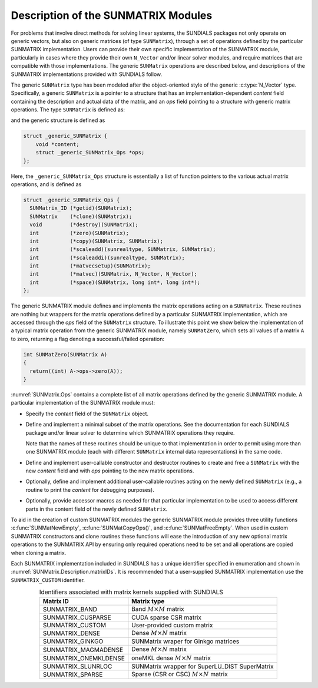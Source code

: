 ..
   Programmer(s): Daniel R. Reynolds @ SMU
   ----------------------------------------------------------------
   SUNDIALS Copyright Start
   Copyright (c) 2002-2023, Lawrence Livermore National Security
   and Southern Methodist University.
   All rights reserved.

   See the top-level LICENSE and NOTICE files for details.

   SPDX-License-Identifier: BSD-3-Clause
   SUNDIALS Copyright End
   ----------------------------------------------------------------

.. _SUNMatrix.Description:

Description of the SUNMATRIX Modules
====================================

For problems that involve direct methods for solving linear systems,
the SUNDIALS packages not only operate on generic vectors, but also
on generic matrices (of type ``SUNMatrix``), through a set of
operations defined by the particular SUNMATRIX implementation.
Users can provide their own specific implementation of the
SUNMATRIX module, particularly in cases where they provide their
own ``N_Vector`` and/or linear solver modules, and require matrices
that are compatible with those implementations.  The generic
``SUNMatrix`` operations are described below, and descriptions of
the SUNMATRIX implementations provided with SUNDIALS follow.

The generic ``SUNMatrix`` type has been modeled after the
object-oriented style of the generic :c:type:`N_Vector` type.
Specifically, a generic ``SUNMatrix`` is a pointer to a structure
that has an implementation-dependent *content* field containing
the description and actual data of the matrix, and an *ops* field
pointing to a structure with generic matrix operations.
The type ``SUNMatrix`` is defined as:

.. c:type:: struct _generic_SUNMatrix *SUNMatrix

and the generic structure is defined as

.. code-block:: c

   struct _generic_SUNMatrix {
       void *content;
       struct _generic_SUNMatrix_Ops *ops;
   };

Here, the ``_generic_SUNMatrix_Ops`` structure is essentially a list of
function pointers to the various actual matrix operations, and is
defined as

.. code-block:: c

   struct _generic_SUNMatrix_Ops {
     SUNMatrix_ID (*getid)(SUNMatrix);
     SUNMatrix    (*clone)(SUNMatrix);
     void         (*destroy)(SUNMatrix);
     int          (*zero)(SUNMatrix);
     int          (*copy)(SUNMatrix, SUNMatrix);
     int          (*scaleadd)(sunrealtype, SUNMatrix, SUNMatrix);
     int          (*scaleaddi)(sunrealtype, SUNMatrix);
     int          (*matvecsetup)(SUNMatrix);
     int          (*matvec)(SUNMatrix, N_Vector, N_Vector);
     int          (*space)(SUNMatrix, long int*, long int*);
   };


The generic SUNMATRIX module defines and implements the matrix
operations acting on a ``SUNMatrix``. These routines are nothing but
wrappers for the matrix operations defined by a particular SUNMATRIX
implementation, which are accessed through the *ops* field of the
``SUNMatrix`` structure. To illustrate this point we show below the
implementation of a typical matrix operation from the generic
SUNMATRIX module, namely ``SUNMatZero``, which sets all values of a
matrix ``A`` to zero, returning a flag denoting a successful/failed
operation:

.. code-block:: c

   int SUNMatZero(SUNMatrix A)
   {
     return((int) A->ops->zero(A));
   }

:numref:`SUNMatrix.Ops` contains a complete list of all
matrix operations defined by the generic SUNMATRIX module.  A
particular implementation of the SUNMATRIX module must:

* Specify the *content* field of the ``SUNMatrix`` object.

* Define and implement a minimal subset of the matrix operations.
  See the documentation for each SUNDIALS package and/or linear solver
  to determine which SUNMATRIX operations they require.

  Note that the names of these routines should be unique to that
  implementation in order to permit using more than one SUNMATRIX
  module (each with different ``SUNMatrix`` internal data
  representations) in the same code.

* Define and implement user-callable constructor and destructor
  routines to create and free a ``SUNMatrix`` with the new *content*
  field and with *ops* pointing to the new matrix operations.

* Optionally, define and implement additional user-callable routines
  acting on the newly defined ``SUNMatrix`` (e.g., a routine to print the
  *content* for debugging purposes).

* Optionally, provide accessor macros as needed for that particular
  implementation to be used to access different parts in the content
  field of the newly defined ``SUNMatrix``.

To aid in the creation of custom SUNMATRIX modules the generic SUNMATRIX module
provides three utility functions :c:func:`SUNMatNewEmpty`,  :c:func:`SUNMatCopyOps()`,
and :c:func:`SUNMatFreeEmpty`. When used in custom SUNMATRIX constructors and clone
routines these functions will ease the introduction of any new optional matrix
operations to the SUNMATRIX API by ensuring only required operations need to be
set and all operations are copied when cloning a matrix.

.. c:function:: SUNMatrix SUNMatNewEmpty()

  This function allocates a new generic ``SUNMatrix`` object and initializes its
  content pointer and the function pointers in the operations structure to ``NULL``.

  **Return value:**
     If successful, this function returns a ``SUNMatrix`` object. If an error
     occurs when allocating the object, then this routine will return ``NULL``.

.. c:function:: SUNErrCode SUNMatCopyOps(SUNMatrix A, SUNMatrix B)

  This function copies the function pointers in the ``ops`` structure of ``A``
  into the ``ops`` structure of ``B``.

   **Arguments:**
      * *A* -- the matrix to copy operations from.
      * *B* -- the matrix to copy operations to.

   **Return value:**
      If successful, this function returns ``0``. If either of the inputs
      are ``NULL`` or the ``ops`` structure of either input is ``NULL``,
      then is function returns a non-zero value.

.. c:function:: void SUNMatFreeEmpty(SUNMatrix A)

  This routine frees the generic ``SUNMatrix`` object, under the assumption that any
  implementation-specific data that was allocated within the underlying content structure
  has already been freed. It will additionally test whether the ops pointer is ``NULL``,
  and, if it is not, it will free it as well.

   **Arguments:**
      * *A* -- the SUNMatrix object to free


Each SUNMATRIX implementation included in SUNDIALS has a unique
identifier specified in enumeration and shown in
:numref:`SUNMatrix.Description.matrixIDs`. It is recommended that a
user-supplied SUNMATRIX implementation use the ``SUNMATRIX_CUSTOM``
identifier.


.. _SUNMatrix.Description.matrixIDs:
.. table:: Identifiers associated with matrix kernels supplied with SUNDIALS
   :align: center

   ======================  =================================================
   Matrix ID               Matrix type                                      
   ======================  =================================================
   SUNMATRIX_BAND          Band :math:`M \times M` matrix                     
   SUNMATRIX_CUSPARSE      CUDA sparse CSR matrix                             
   SUNMATRIX_CUSTOM        User-provided custom matrix                      
   SUNMATRIX_DENSE         Dense :math:`M \times N` matrix      
   SUNMATRIX_GINKGO        SUNMatrix wraper for Ginkgo matrices
   SUNMATRIX_MAGMADENSE    Dense :math:`M \times N` matrix        
   SUNMATRIX_ONEMKLDENSE   oneMKL dense :math:`M \times N` matrix             
   SUNMATRIX_SLUNRLOC      SUNMatrix wrapper for SuperLU_DIST SuperMatrix     
   SUNMATRIX_SPARSE        Sparse (CSR or CSC) :math:`M\times N` matrix       
   ======================  =================================================
